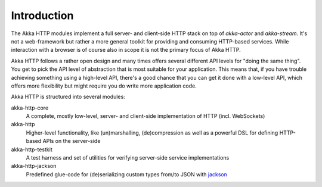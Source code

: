 Introduction
============

The Akka HTTP modules implement a full server- and client-side HTTP stack on top of *akka-actor* and *akka-stream*. It's
not a web-framework but rather a more general toolkit for providing and consuming HTTP-based services. While interaction
with a browser is of course also in scope it is not the primary focus of Akka HTTP.

Akka HTTP follows a rather open design and many times offers several different API levels for "doing the same thing".
You get to pick the API level of abstraction that is most suitable for your application.
This means that, if you have trouble achieving something using a high-level API, there's a good chance that you can get
it done with a low-level API, which offers more flexibility but might require you do write more application code.

Akka HTTP is structured into several modules:

akka-http-core
  A complete, mostly low-level, server- and client-side implementation of HTTP (incl. WebSockets)

akka-http
  Higher-level functionality, like (un)marshalling, (de)compression as well as a powerful DSL
  for defining HTTP-based APIs on the server-side

akka-http-testkit
  A test harness and set of utilities for verifying server-side service implementations

akka-http-jackson
  Predefined glue-code for (de)serializing custom types from/to JSON with jackson_

.. _jackson: https://github.com/FasterXML/jackson
